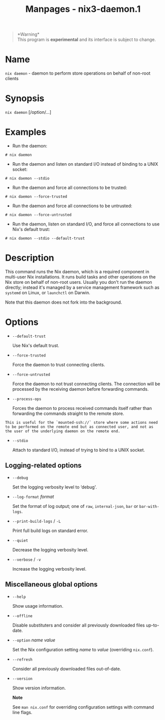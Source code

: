 #+TITLE: Manpages - nix3-daemon.1
#+begin_quote
*Warning*\\
This program is *experimental* and its interface is subject to change.

#+end_quote

* Name
=nix daemon= - daemon to perform store operations on behalf of non-root
clients

* Synopsis
=nix daemon= [/option/...]

* Examples
- Run the daemon:

#+begin_example
# nix daemon
#+end_example

- Run the daemon and listen on standard I/O instead of binding to a UNIX
  socket:

#+begin_example
# nix daemon --stdio
#+end_example

- Run the daemon and force all connections to be trusted:

#+begin_example
# nix daemon --force-trusted
#+end_example

- Run the daemon and force all connections to be untrusted:

#+begin_example
# nix daemon --force-untrusted
#+end_example

- Run the daemon, listen on standard I/O, and force all connections to
  use Nix's default trust:

#+begin_example
# nix daemon --stdio --default-trust
#+end_example

* Description
This command runs the Nix daemon, which is a required component in
multi-user Nix installations. It runs build tasks and other operations
on the Nix store on behalf of non-root users. Usually you don't run the
daemon directly; instead it's managed by a service management framework
such as =systemd= on Linux, or =launchctl= on Darwin.

Note that this daemon does not fork into the background.

* Options
- =--default-trust=

  Use Nix's default trust.

- =--force-trusted=

  Force the daemon to trust connecting clients.

- =--force-untrusted=

  Force the daemon to not trust connecting clients. The connection will
  be processed by the receiving daemon before forwarding commands.

- =--process-ops=

  Forces the daemon to process received commands itself rather than
  forwarding the commands straight to the remote store.

#+begin_example
      This is useful for the `mounted-ssh://` store where some actions need to be performed on the remote end but as connected user, and not as the user of the underlying daemon on the remote end.
#+end_example

- =--stdio=

  Attach to standard I/O, instead of trying to bind to a UNIX socket.

** Logging-related options
- =--debug=

  Set the logging verbosity level to ‘debug'.

- =--log-format= /format/

  Set the format of log output; one of =raw=, =internal-json=, =bar= or
  =bar-with-logs=.

- =--print-build-logs= / =-L=

  Print full build logs on standard error.

- =--quiet=

  Decrease the logging verbosity level.

- =--verbose= / =-v=

  Increase the logging verbosity level.

** Miscellaneous global options
- =--help=

  Show usage information.

- =--offline=

  Disable substituters and consider all previously downloaded files
  up-to-date.

- =--option= /name/ /value/

  Set the Nix configuration setting /name/ to /value/ (overriding
  =nix.conf=).

- =--refresh=

  Consider all previously downloaded files out-of-date.

- =--version=

  Show version information.

  *Note*

  See =man nix.conf= for overriding configuration settings with command
  line flags.
